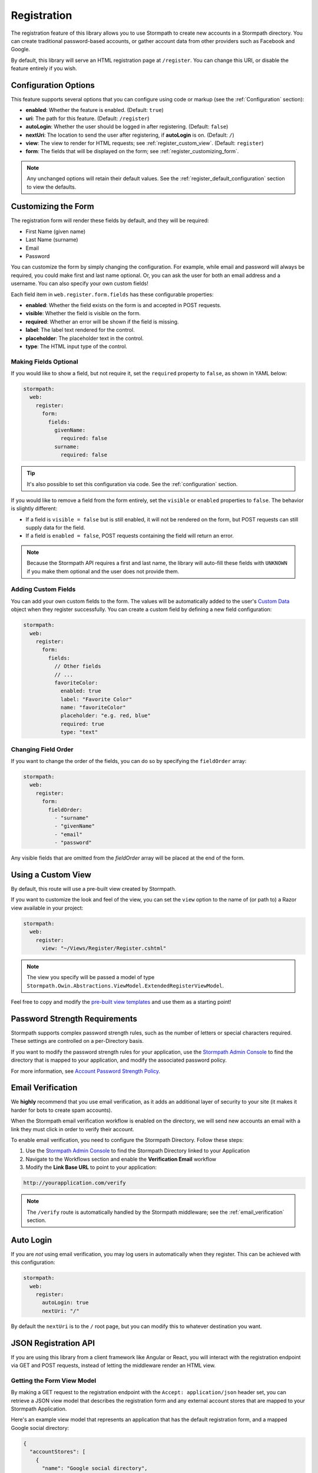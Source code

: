 .. _registration:


Registration
============

The registration feature of this library allows you to use Stormpath to create
new accounts in a Stormpath directory.  You can create traditional password-based accounts, or gather account data from other providers such as Facebook and Google.

By default, this library will serve an HTML registration page at ``/register``.
You can change this URI, or disable the feature entirely if you wish.


Configuration Options
---------------------

This feature supports several options that you can configure using code or markup (see the :ref:`Configuration` section):

* **enabled**: Whether the feature is enabled. (Default: ``true``)
* **uri**: The path for this feature. (Default: ``/register``)
* **autoLogin**: Whether the user should be logged in after registering. (Default: ``false``)
* **nextUri**: The location to send the user after registering, if **autoLogin** is on. (Default: ``/``)
* **view**: The view to render for HTML requests; see :ref:`register_custom_view`. (Default: ``register``)
* **form**: The fields that will be displayed on the form; see :ref:`register_customizing_form`.

.. note::
  Any unchanged options will retain their default values. See the :ref:`register_default_configuration` section to view the defaults.

.. _register_customizing_form:

Customizing the Form
--------------------

The registration form will render these fields by default, and they will be required:

* First Name (given name)
* Last Name (surname)
* Email
* Password

You can customize the form by simply changing the configuration. For example, while email and password will always be required, you could make first and last name optional. Or, you can ask the user for both an email address and a username. You can also specify your own custom fields!

Each field item in ``web.register.form.fields`` has these configurable properties:

* **enabled**: Whether the field exists on the form is and accepted in POST requests.
* **visible**: Whether the field is visible on the form.
* **required**: Whether an error will be shown if the field is missing.
* **label**: The label text rendered for the control.
* **placeholder**: The placeholder text in the control.
* **type**: The HTML input type of the control.


Making Fields Optional
......................

If you would like to show a field, but not require it, set the ``required`` property to ``false``, as shown in YAML below:

.. code-block:: yaml

  stormpath:
    web:
      register:
        form:
          fields:
            givenName:
              required: false
            surname:
              required: false

.. tip::
  It's also possible to set this configuration via code. See the :ref:`configuration` section.

If you would like to remove a field from the form entirely, set the ``visible`` or ``enabled`` properties to ``false``. The behavior is slightly different:

* If a field is ``visible = false`` but is still enabled, it will not be rendered on the form, but POST requests can still supply data for the field.
* If a field is ``enabled = false``, POST requests containing the field will return an error.

.. note::
  Because the Stormpath API requires a first and last name, the library will auto-fill these fields with ``UNKNOWN`` if you make them optional and the user does not provide them.


.. _register_custom_fields:

Adding Custom Fields
....................

You can add your own custom fields to the form.  The values will be
automatically added to the user's `Custom Data`_ object when they register
successfully.  You can create a custom field by defining a new field configuration:

.. code-block:: yaml

  stormpath:
    web:
      register:
        form:
          fields:
            // Other fields
            // ...
            favoriteColor:
              enabled: true
              label: "Favorite Color"
              name: "favoriteColor"
              placeholder: "e.g. red, blue"
              required: true
              type: "text"


Changing Field Order
....................

If you want to change the order of the fields, you can do so by specifying the
``fieldOrder`` array:

.. code-block:: yaml

  stormpath:
    web:
      register:
        form:
          fieldOrder:
            - "surname"
            - "givenName"
            - "email"
            - "password"

Any visible fields that are omitted from the `fieldOrder` array will be placed at the end of the form.

.. _register_custom_view:

Using a Custom View
-------------------

By default, this route will use a pre-built view created by Stormpath.

If you want to customize the look and feel of the view, you can set the ``view`` option to the name of (or path to) a Razor view available in your project:

.. code-block:: yaml

  stormpath:
    web:
      register:
        view: "~/Views/Register/Register.cshtml"

.. note::
  The view you specify will be passed a model of type ``Stormpath.Owin.Abstractions.ViewModel.ExtendedRegisterViewModel``.

Feel free to copy and modify the `pre-built view templates`_ and use them as a starting point!

.. todo::
  Update this section when it's possible to simply update the included Razor files.


Password Strength Requirements
------------------------------

Stormpath supports complex password strength rules, such as the number of letters
or special characters required.  These settings are controlled on a per-Directory
basis.

If you want to modify the password strength rules for your application, use the `Stormpath Admin Console`_ to find the directory that is mapped to your application, and modify the associated password policy.

For more information, see `Account Password Strength Policy`_.



Email Verification
------------------

We **highly** recommend that you use email verification, as it adds an additional layer
of security to your site (it makes it harder for bots to create spam accounts).

When the Stormpath email verification workflow is enabled on the directory, we will send new accounts an email with a link they must click in order to verify their account.

To enable email verification, you need to configure the Stormpath Directory. Follow these steps:

1. Use the `Stormpath Admin Console`_ to find the Stormpath Directory linked to your Application
2. Navigate to the Workflows section and enable the **Verification Email** workflow
3. Modify the **Link Base URL** to point to your application:

.. code-block:: sh

    http://yourapplication.com/verify

.. note::
  The ``/verify`` route is automatically handled by the Stormpath middleware; see the :ref:`email_verification` section.


Auto Login
----------

If you are *not* using email verification, you may log users in
automatically when they register.  This can be achieved with this configuration:

.. code-block:: yaml

  stormpath:
    web:
      register:
        autoLogin: true
        nextUri: "/"

By default the ``nextUri`` is to the ``/`` root page, but you can modify this to whatever destination you want.


.. todo::
  .. _pre_registration_handler:

  Pre Registration Handler
  ------------------------

  Want to validate or modify the form data before it's handled by Stormpath? Then this is
  the handler that you want to use!

  To use a ``preRegistrationHandler`` you need to define your handler function in
  the Stormpath middleware setup::

      app.use(stormpath.init(app, {
        preRegistrationHandler: function (formData, req, res, next) {
          console.log('Got registration request', formData);
          next();
        }
      }));

  As you can see in the example above, the ``preRegistrationHandler`` function
  takes in four parameters:

  - ``formData``: The data submitted in the form.
  - ``req``: The Express request object.  This can be used to modify the incoming
    request directly.
  - ``res``: The Express response object.  This can be used to modify the HTTP
    response directly.
  - ``next``: The callback to call after you have done your custom work.  If you
    call this with an error then we immediately return this error to the user and
    form processing stops.  But if you call it without an error, then our library
    will continue to process the form and respond with the default behavior.

  In the example below, we'll use the ``preRegistrationHandler`` to validate that
  the user doesn't enter an email domain that is restricted::

      app.use(stormpath.init(app, {
        preRegistrationHandler: function (formData, req, res, next) {
          if (formData.email.indexOf('@some-domain.com') !== -1) {
            return next(new Error('You\'re not allowed to register with \'@some-domain.com\'.'));
          }

          next();
        }
      }));

  .. _post_registration_handler:

  Post Registration Handler
  -------------------------

  Want to run some custom code after a user registers for your site?  If so, this
  is the event you want to handle!

  By defining a ``postRegistrationHandler`` you're able to do stuff like:

  - Send a new user a welcome email.
  - Generate API keys for all new users.
  - Setup Stripe billing.
  - etc.

  To use a ``postRegistrationHandler``, you need to define your handler function
  in the Stormpath middleware setup::

      app.use(stormpath.init(app, {
        postRegistrationHandler: function (account, req, res, next) {
          console.log('User:', account.email, 'just registered!');
          next();
        }
      }));

  As you can see in the example above, the ``postRegistrationHandler`` function
  takes in four parameters:

  - ``account``: The new, successfully created, user account.
  - ``req``: The Express request object.  This can be used to modify the incoming
    request directly.
  - ``res``: The Express response object.  This can be used to modify the HTTP
    response directly.
  - ``next``: The callback to call when you're done doing whatever it is you want
    to do.  If you call this, execution will continue on normally.  If you don't
    call this, you're responsible for handling the response.

  In the example below, we'll use the ``postRegistrationHandler`` to redirect the
  user to a special page (*instead of the normal registration flow*)::

      app.use(stormpath.init(app, {
        postRegistrationHandler: function (account, req, res, next) {
          res.redirect(302, '/secretpage').end();
        }
      }));

.. _json_registration_api:

JSON Registration API
---------------------

If you are using this library from a client framework like Angular or React, you will interact with the registration endpoint via GET and POST requests, instead of letting the middleware render an HTML view.


Getting the Form View Model
...........................

By making a GET request to the registration endpoint with the ``Accept: application/json`` header set, you can retrieve a JSON view model that describes the registration form and any external account stores that are mapped to your Stormpath Application.

Here's an example view model that represents an application that has the default registration form, and a mapped Google social directory:

.. code-block:: javascript

  {
    "accountStores": [
      {
        "name": "Google social directory",
        "href": "https://api.stormpath.com/v1/directories/gc0Ty90yXXk8ifd2QPwt",
        "provider": {
          "providerId": "google",
          "clientId": "441084632428-9au0gijbo5icagep9u79qtf7ic7cc5au.apps.googleusercontent.com",
          "scope": "email profile",
          "href": "https://api.stormpath.com/v1/directories/gc0Ty90yXXk8ifd2QPwt/provider"
        }
      }
    ],
    "form": {
      "fields": [
        {
          "label": "First Name",
          "placeholder": "First Name",
          "required": true,
          "type": "text",
          "name": "givenName"
        },
        {
          "label": "Last Name",
          "placeholder": "Last Name",
          "required": true,
          "type": "text",
          "name": "surname"
        },
        {
          "label": "Email",
          "placeholder": "Email",
          "required": true,
          "type": "email",
          "name": "email"
        },
        {
          "label": "Password",
          "placeholder": "Password",
          "required": true,
          "type": "password",
          "name": "password"
        }
      ]
    }
  }

.. todo::
  Update form with new visible flag and enabled value

.. note::

  You may have to explicitly tell your client library that you want a JSON
  response from the server. Not all libraries do this automatically. If the
  library does not set the ``Accept: application/json`` header on the request,
  you'll get back the HTML registration form instead of the JSON response that you
  expect!


Registering a User
..................

Simply post an object to ``/register`` and supply the fields that you wish to
populate for the user:

.. code-block:: json

    {
        "email": "foo@bar.com",
        "password": "mySuper3ecretPAssw0rd",
        "surname": "bar",
        "givenName": "foo"
    }

If the user is created successfully, you'll get a ``200 OK`` response. The body of the response will contain the account object that was created:

.. code-block:: json

  {
    "account": {
      "href": "https://api.stormpath.com/v1/accounts/xxx",
      "username": "foo@bar.com",
      "modifiedAt": "2016-01-26T20:50:03.931Z",
      "status": "ENABLED",
      "createdAt": "2015-10-13T20:54:22.215Z",
      "email": "foo@bar.com",
      "middleName": null,
      "surname": "bar",
      "givenName": "foo",
      "fullName": "foo bar"
    }
  }

If an error occurs, you'll get an error object that looks like this:

.. code-block:: json

  {
    "status": 400,
    "message": "Invalid username or password."
  }

Supplying Custom Fields
.......................

If any custom fields exist on the form (see :ref:`register_custom_fields`), you can supply them either as a root property, or a child of a property called ``customData``:

.. code-block:: json

  {
      "email": "foo@bar.com",
      "password": "mySuper3ecretPAssw0rd",
      "surname": "bar",
      "givenName": "foo",
      "customValue": "custom value can be on root object or in customData object",
      "customData": {
        "favoriteColor": "beige"
      }
  }


.. _register_default_configuration:

Default Configuration
---------------------

Options that are not overridden by explicit configuration (see :ref:`configuration`) will retain their default values.

For reference, the full default configuration is shown in YAML below:

.. code-block:: yaml

  stormpath:
    web:
      register:
        enabled: true
        uri: "/register"
        autoLogin: false
        nextUri: "/"
        view: "register"
        form:
          fields:
            givenName:
              enabled: true
              label: "First Name"
              placeholder: "First Name"
              required: true
              type: "text"
            middleName:
              enabled: false
              label: "Middle Name"
              placeholder: "Middle Name"
              required: true
              type: "text"
            surname:
              enabled: true
              label: "Last Name"
              placeholder: "Last Name"
              required: true
              type: "text"
            username:
              enabled: false
              label: "Username"
              placeholder: "Username"
              required: true
              type: "text"
            email:
              enabled: true
              label: "Email"
              placeholder: "Email"
              required: true
              type: "email"
            password:
              enabled: true
              label: "Password"
              placeholder: "Password"
              required: true
              type: "password"
            confirmPassword:
              enabled: false
              label: "Confirm Password"
              placeholder: "Confirm Password"
              required: true
              type: "password"
          fieldOrder:
            - "username"
            - "givenName"
            - "middleName"
            - "surname"
            - "email"
            - "password"
            - "confirmPassword"

.. _Custom Data: http://docs.stormpath.com/rest/product-guide/latest/accnt_mgmt.html#how-to-store-additional-user-information-as-custom-data
.. _pre-built view templates: https://github.com/stormpath/stormpath-dotnet-owin-middleware/tree/master/src/Stormpath.Owin.Views

.. _Stormpath Admin Console: https://api.stormpath.com
.. _Account Password Strength Policy: https://docs.stormpath.com/rest/product-guide/latest/accnt_mgmt.html#manage-password-policies

